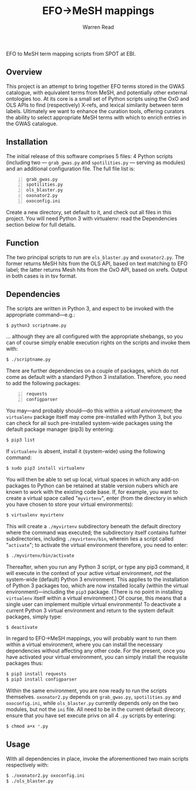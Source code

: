 #+TITLE: EFO->MeSH mappings
#+AUTHOR: Warren Read
#+STARTUP: showall indent
#+OPTIONS: num:nil toc:nil


EFO to MeSH term mapping scripts from SPOT at EBI.

#+TOC: headlines 

** Overview

This project is an attempt to bring together EFO terms stored in the GWAS
catalogue, with equivalent terms from MeSH, and potentially other external
ontologies too. At its core is a small set of Python scripts using the OxO and
OLS APIs to find (respectively) X-refs, and lexical similarity between term
labels. Ultimately we want to enhance the curation tools, offering curators the
ability to select appropriate MeSH terms with which to enrich entries in the
GWAS catalogue.

** Installation

The initial release of this software comprises 5 files: 4 Python scripts
(including two --- ~grab_gwas.py~ and ~spotilities.py~ --- serving as modules)
and an additional configuration file. The full file list is:

#+BEGIN_SRC bash -n
grab_gwas.py
spotilities.py
ols_blaster.py
oxonator2.py
oxoconfig.ini
#+END_SRC

Create a new directory, set default to it, and check out all files in this
project. You will need Python 3 with virtualenv: read the Dependencies section
below for full details.

** Function

The two principal scripts to run are ~ols_blaster.py~ and ~oxonator2.py~. The
former returns MeSH hits from the OLS API, based on text matching to EFO label;
the latter returns Mesh hits from the OxO API, based on xrefs. Output in both
cases is in tsv format.

** Dependencies

The scripts are written in Python 3, and expect to be invoked with the
appropriate command---e.g.:

#+BEGIN_SRC bash
$ python3 scriptname.py
#+END_SRC

... although they are all configured with the appropriate shebangs, so you can
of course simply enable execution rights on the scripts and invoke them with:

#+BEGIN_SRC bash
$ ./scriptname.py
#+END_SRC

There are further dependencies on a couple of packages, which do not come as
default with a standard Python 3 installation. Therefore, you need to add the
following packages:

#+BEGIN_SRC python -n
requests
configparser
#+END_SRC

You may---and probably should---do this within a /virtual environment/; the
~virtualenv~ package itself may come pre-installed with Python 3, but you can
check for all such pre-installed system-wide packages using the default package
manager (pip3) by entering:

#+BEGIN_SRC bash
$ pip3 list
#+END_SRC

If ~virtualenv~ is absent, install it (system-wide) using the following command:

#+BEGIN_SRC bash
$ sudo pip3 install virtualenv
#+END_SRC

You will then be able to set up local, virtual spaces in which any add-on
packages to Python can be retained at stable version nubers which are known to
work with the existing code base. If, for example, you want to create a virtual
space called "~myvirtenv~", enter (from the directory in which you have chosen
to store your virtual environments):

#+BEGIN_SRC bash
$ virtualenv myvirtenv
#+END_SRC

This will create a ~./myvirtenv~ subdirectory beneath the default directory
where the command was executed; the subdirectory itself contains furhter
subdirectories, including ~./myvirtenv/bin~, wherein lies a script called
"~activate~"; to activate the virtual environment therefore, you need to enter:

#+BEGIN_SRC bash
$ ./myvirtenv/bin/activate
#+END_SRC

Thereafter, when you run any Python 3 script, or type any pip3 command, it will
execute in the context of your active virtual environment, /not/ the system-wide
(default) Python 3 environment. This applies to the installation of Python 3
packages too, which are now installed locally (within the virtual
environment)---including the ~pip3~ package. (There is no point in installing
~virtualenv~ itself within a virtual environment.) Of course, this means that a
single user can implement multiple virtual environments! To deactivate a current
Python 3 virtual environment and return to the system default packages, simply
type:

#+BEGIN_SRC bash
$ deactivate
#+END_SRC

In regard to EFO->MeSH mappings, you will probably want to run them within a
virtual environment, where you can install the necessary dependencies without
affecting any other code. For the present, once you have activated your virtual
environment, you can simply install the requisite packages thus:

#+BEGIN_SRC bash
$ pip3 install requests
$ pip3 install configparser
#+END_SRC

Within the same environment, you are now ready to run the scripts themselves.
~oxonator2.py~ depends on ~grab_gwas.py~, ~spotilities.py~ and ~oxoconfig.ini~,
while ~ols_blaster.py~ currently depends only on the two modules, but not the
~ini~ file. All need to be in the current default direcory; ensure that you have
set execute privs on all 4 ~.py~ scripts by entering:

#+BEGIN_SRC bash
$ chmod a+x *.py
#+END_SRC

** Usage

With all dependencies in place, invoke the aforementioned two main scripts
respectively with:

#+BEGIN_SRC bash
$ ./oxonator2.py oxoconfig.ini
$ ./ols_blaster.py
#+END_SRC
